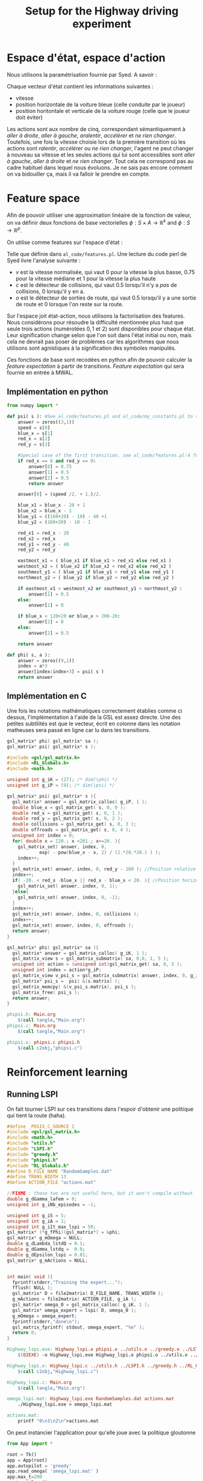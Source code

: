 #+TITLE:Setup for the Highway driving experiment

* Espace d'état, espace d'action
  Nous utilisons la paramétrisation fournie par Syed. A savoir :

  Chaque vecteur d'état contient les informations suivantes : 
  - vitesse
  - position horizontale de la voiture bleue (celle conduite par le joueur)
  - position horitontale et verticale de la voiture rouge (celle que le joueur doit éviter)

  Les actions sont aux nombre de cinq, correspondant sémantiquement à /aller à droite/, /aller à gauche/, /aralentir/, /accélérer/ et /ne rien changer/. Toutefois, une fois la vitesse choisie lors de la première transition où les actions sont /ralentir/, /accélérer/ ou /ne rien changer/, l'agent ne peut changer à nouveau sa vitesse et les seules actions qui lui sont accessibles sont /aller à gauche/, /aller à droite/ et /ne rien changer/. Tout cela ne correspond pas au cadre habituel dans lequel nous évoluons. Je ne sais pas encore comment on va bidouiller ça, mais il va falloir le prendre en compte.

* Feature space
  Afin de pouvoir utiliser une approximation linéaire de la fonction de valeur, on va définir deux fonctions de base vectorielles $\phi: S\times A \rightarrow \mathbb{R}^k$ and $\phi: S\rightarrow \mathbb{R}^p$.

  On utilise comme features sur l'espace d'état : 
\begin{eqnarray}
\psi &:& S\rightarrow \mathbb{R}^3\\
\psi(s) &=& \begin{pmatrix}
v\\c\\o
\end{pmatrix} \in \{0,0.75,1\}\times \{0,0.5\}\times\{0,0.5\}
\end{eqnarray}
Telle que définie dans =al_code/features.pl=. Une lecture du code perl de Syed livre l'analyse suivante : 
- $v$ est la vitesse normalisée, qui vaut $0$ pour la vitesse la plus basse, $0.75$ pour la vitesse médiane et $1$ pour la vitesse la plus haute
- $c$ est le détecteur de collisions, qui vaut $0.5$ lorsqu'il n'y a /pas/ de collisions, $0$ lorsqu'il y en a.
- $o$ est le détecteur de sorties de route, qui vaut $0.5$ lorsqu'il y a une sortie de route et $0$ lorsque l'on reste sur la route.


Sur l'espace joit état-action, nous utilisons la factorisation des features. Nous considérons pour résoudre la difficulté mentionnée plus haut que seule trois actions (numérotées $0,1$ et $2$) sont disponibles pour chaque état. Leur signification change selon que l'on soit dans l'état initial ou non, mais cela ne devrait pas poser de problèmes car les algorithmes que nous utilisons sont agnistiques à la signification des symboles manipulés.

  \begin{eqnarray}
\phi(s,a ) &=& 
  \begin{pmatrix}
  \psi(s)\\
  0\\
  \vdots\\
  0
  \end{pmatrix}\textrm{si }a = 0\\
\phi(s,a) &=& 
  \begin{pmatrix}
  0\\
  0\\
  0\\
  \psi(s)\\
  0\\
  0\\
  0
  \end{pmatrix}\textrm{si }a = 1\\
\phi(s,a)&=& 
  \begin{pmatrix}
  0\\
  \vdots\\
  0\\
  \psi(s)
  \end{pmatrix}\textrm{si }a = 2\\
\end{eqnarray}

Ces fonctions de base sont recodées en python afin de pouvoir calculer la /feature expectation/ à partir de transitions. /Feature expectation/ qui sera fournie en entrée à MWAL.


** Implémentation en python
#+begin_src python :tangle phipsi.py
from numpy import *

def psi( s ): #See al_code/features.pl and al_code/my_constants.pl to see where all this is from
    answer = zeros((3,1))
    speed = s[0]
    blue_x = s[1]
    red_x = s[2]
    red_y = s[3]

    #Special case of the first transition, see al_code/features.pl:4 for what Syed does and MWAL.org about the Play*_stripped.dat Makefile rule. Basically we detect the first transition for which the red car coordinates are 0,0 and associate it with the feature 0.75,0.5,0.5 as Syed does.
    if red_x == 0 and red_y == 0:
        answer[0] = 0.75
        answer[1] = 0.5
        answer[2] = 0.5
        return answer

    answer[0] = (speed /2. + 1.)/2.

    blue_x1 = blue_x - 20 + 1
    blue_x2 = blue_x - 1
    blue_y1 = ((160+20) - 10) - 40 +1
    blue_y2 = (160+20) - 10 - 1

    red_x1 = red_x - 20
    red_x2 = red_x
    red_y1 = red_y - 40
    red_y2 = red_y
    
    eastmost_x1 = ( blue_x1 if blue_x1 > red_x1 else red_x1 )
    westmost_x2 = ( blue_x2 if blue_x2 < red_x2 else red_x2 )
    southmost_y1 = ( blue_y1 if blue_y1 > red_y1 else red_y1 )
    northmost_y2 = ( blue_y2 if blue_y2 < red_y2 else red_y2 )

    if eastmost_x1 > westmost_x2 or southmost_y1 > northmost_y2 :
        answer[1] = 0.5
    else:
        answer[1] = 0

    if blue_x < 120+20 or blue_x > 200-20:
        answer[2] = 0
    else:
        answer[2] = 0.5

    return answer

def phi( s, a ):
    answer = zeros((9,1))
    index = a*3
    answer[index:index+3] = psi( s )
    return answer

#+end_src

** Implémentation en C
   Une fois les notations mathématiques correctement établies comme ci dessus, l'implémentation à l'aide de la GSL est assez directe. Une des petites subtilités est que le vecteur, écrit en colonne dans les notation matheuses sera passé en ligne car lu dans les transitions.
   
#+begin_src c :tangle phipsi.h :main no
gsl_matrix* phi( gsl_matrix* sa );
gsl_matrix* psi( gsl_matrix* s );
#+end_src

#+begin_src c :tangle phipsi.c :main no
#include <gsl/gsl_matrix.h>
#include <RL_Globals.h>
#include <math.h>

unsigned int g_iK = (27); /* dim(\phi) */
unsigned int g_iP = (9); /* dim(\psi) */

gsl_matrix* psi( gsl_matrix* s ){
  gsl_matrix* answer = gsl_matrix_calloc( g_iP, 1 );
  double blue_x = gsl_matrix_get( s, 0, 0 );
  double red_x = gsl_matrix_get( s, 0, 1 );
  double red_y = gsl_matrix_get( s, 0, 2 );
  double collisions = gsl_matrix_get( s, 0, 3 );
  double offroads = gsl_matrix_get( s, 0, 4 );
  unsigned int index = 0;
  for( double x = 120.; x <201.; x+=20. ){
    gsl_matrix_set( answer, index, 0, 
		    exp( - pow(blue_x - x, 2) / (2.*20.*20.) ) );
    index++;
  }
  gsl_matrix_set( answer, index, 0, red_y - 160 ); //Position relative de notre voiture et de l'autre, verticalement
  index++;
  if( -20. < red_x -blue_x || red_x - blue_x < 20. ){ //Position horizontale relative des deux voitures
    gsl_matrix_set( answer, index, 0, 1);
  }else{
    gsl_matrix_set( answer, index, 0, -1);
  }
  index++;
  gsl_matrix_set( answer, index, 0, collisions );
  index++;
  gsl_matrix_set( answer, index, 0, offroads );
  return answer;
}

gsl_matrix* phi( gsl_matrix* sa ){
  gsl_matrix* answer = gsl_matrix_calloc( g_iK, 1 );
  gsl_matrix_view s = gsl_matrix_submatrix( sa, 0,0, 1, 5 );
  unsigned int action = (unsigned int)gsl_matrix_get( sa, 0, 5 );
  unsigned int index = action*g_iP;
  gsl_matrix_view v_psi_s = gsl_matrix_submatrix( answer, index, 0, g_iP, 1 );
  gsl_matrix* psi_s =  psi( &(s.matrix) );
  gsl_matrix_memcpy( &(v_psi_s.matrix), psi_s );
  gsl_matrix_free( psi_s );
  return answer;
}

#+end_src

#+srcname: phipsi_make
#+begin_src makefile
phipsi.h: Main.org
	$(call tangle,"Main.org")
phipsi.c: Main.org
	$(call tangle,"Main.org")

phipsi.o: phipsi.c phipsi.h
	$(call c2obj,"phipsi.c")
#+end_src


* Reinforcement learning
** Running LSPI
On fait tourner LSPI sur ces transitions dans l'espoir d'obtenir une politique qui tient la route (haha).



#+begin_src c :tangle Highway_lspi.c :main no
#define _POSIX_C_SOURCE 1
#include <gsl/gsl_matrix.h>
#include <math.h>
#include "utils.h"
#include "LSPI.h"
#include "greedy.h"
#include "phipsi.h"
#include "RL_Globals.h"
#define D_FILE_NAME "RandomSamples.dat"
#define TRANS_WIDTH 13
#define ACTION_FILE "actions.mat"

//FIXME : those two are not useful here, but it won't compile without
double g_dGamma_lafem = 0;
unsigned int g_iNb_episodes = -1;

unsigned int g_iS = 5;
unsigned int g_iA = 1;
unsigned int g_iIt_max_lspi = 50;
gsl_matrix* (*g_fPhi)(gsl_matrix*) = &phi;
gsl_matrix* g_mOmega = NULL;
double g_dLambda_lstdQ = 0.1;
double g_dGamma_lstdq =  0.9;
double g_dEpsilon_lspi = 0.01;
gsl_matrix* g_mActions = NULL; 


int main( void ){
  fprintf(stderr,"Training the expert...");
  fflush( NULL );
  gsl_matrix* D = file2matrix( D_FILE_NAME, TRANS_WIDTH );
  g_mActions = file2matrix( ACTION_FILE, g_iA );
  gsl_matrix* omega_0 = gsl_matrix_calloc( g_iK, 1 );
  gsl_matrix* omega_expert = lspi( D, omega_0 );
  g_mOmega = omega_expert;
  fprintf(stderr,"done\n");
  gsl_matrix_fprintf( stdout, omega_expert, "%e" );
  return 0;
}

#+end_src

#+srcname: LSPI_make
#+begin_src makefile
Highway_lspi.exe: Highway_lspi.o phipsi.o ../utils.o ../greedy.o ../LSTDQ.o ../LSPI.o 
	$(O2EXE) -o Highway_lspi.exe Highway_lspi.o phipsi.o ../utils.o ../greedy.o ../LSTDQ.o ../LSPI.o 

Highway_lspi.o: Highway_lspi.c ../utils.h ../LSPI.h ../greedy.h ../RL_Globals.h phipsi.h
	$(call c2obj,"Highway_lspi.c")

Highway_lspi.c: Main.org
	$(call tangle,"Main.org")

omega_lspi.mat: Highway_lspi.exe RandomSamples.dat actions.mat
	./Highway_lspi.exe > omega_lspi.mat

actions.mat:
	printf "0\n1\n2\n">actions.mat 

#+end_src
   On peut instancier l'application pour qu'elle joue avec la politique gloutonne
   #+begin_src python :tangle GreedyPlay.py
from App import *

root = Tk()
app = App(root)
app.autopilot = 'greedy'
app.read_omega( 'omega_lspi.mat' )
app.max_t=200
root.mainloop()

   #+end_src

#+srcname: LSPI_make
#+begin_src makefile
LAFEM_Exp6: omega_lspi.mat GreedyPlay.py
	python GreedyPlay.py

#+end_src


*** Parent Dir targets
       On a besoin de code se trouvant dans des fichiers du répertoire parent de celui-ci. Les quelques règles Makefile ci dessous permettent de s'assurer que ces fichiers sont bien là.
#+srcname: LSPI_make
#+begin_src makefile
../utils.o:
	make -C .. utils.o

../greedy.o:
	make -C .. greedy.o

../LSTDQ.o:
	make -C .. LSTDQ.o

../abbeel2004apprenticeship.o:
	make -C .. abbeel2004apprenticeship.o

../LSTDmu.o:
	make -C .. LSTDmu.o

../criteria.o:
	make -C .. criteria.o

../LSPI.o:
	make -C .. LSPI.o

../utils.h:
	make -C .. utils.h

../greedy.h:
	make -C .. greedy.h

../LSTDQ.h:
	make -C .. LSTDQ.h

../abbeel2004apprenticeship.h:
	make -C .. abbeel2004apprenticeship.h

../LSTDmu.h:
	make -C .. LSTDmu.h

../criteria.h:
	make -C .. criteria.h

../LSPI.h:
	make -C .. LSPI.h

../RL_Globals.h:
	make -C .. RL_Globals.h

../IRL_Globals.h:
	make -C .. IRL_Globals.h

#+end_src
